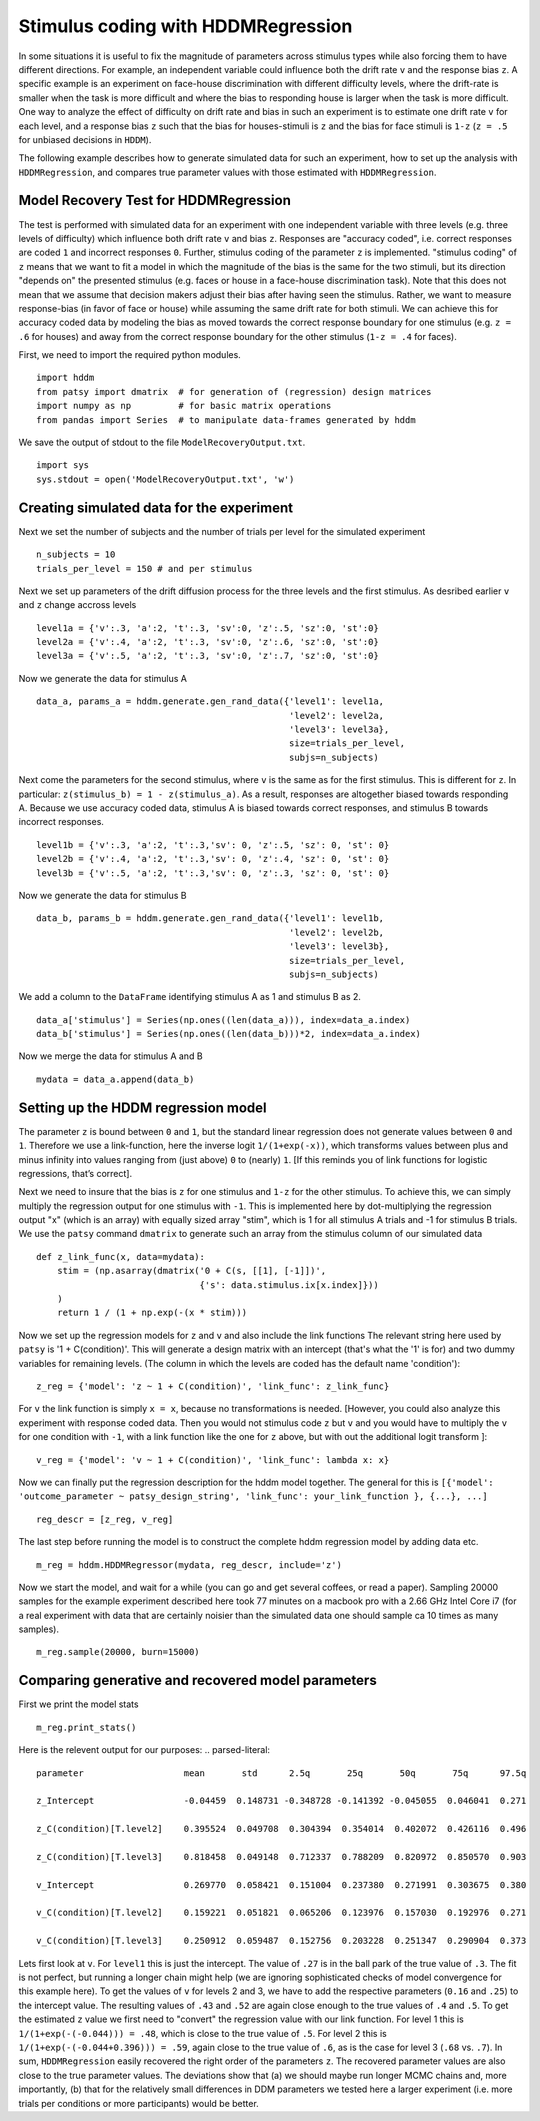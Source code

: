 .. index:: Tutorial
.. _chap_tutorial_hddm_regression:

Stimulus coding with HDDMRegression
###################################

In some situations it is useful to fix the magnitude of parameters
across stimulus types while also forcing them to have different
directions. For example, an independent variable could influence both
the drift rate ``v`` and the response bias ``z``. A specific example is an
experiment on face-house discrimination with different difficulty
levels, where the drift-rate is smaller when the task is more
difficult and where the bias to responding house is larger when the
task is more difficult.  One way to analyze the effect of difficulty
on drift rate and bias in such an experiment is to estimate one drift
rate ``v`` for each level, and a response bias ``z`` such that the bias for
houses-stimuli is ``z`` and the bias for face stimuli is ``1-z`` (``z = .5``
for unbiased decisions in ``HDDM``).

The following example describes how to generate simulated data for
such an experiment, how to set up the analysis with ``HDDMRegression``,
and compares true parameter values with those estimated with
``HDDMRegression``.

Model Recovery Test for HDDMRegression
**************************************

The test is performed with simulated data for an experiment with one
independent variable with three levels (e.g. three levels of
difficulty) which influence both drift rate ``v`` and bias ``z``. Responses
are "accuracy coded", i.e. correct responses are coded ``1`` and incorrect
responses ``0``. Further, stimulus coding of the parameter ``z`` is
implemented. "stimulus coding" of ``z`` means that we want to fit a model
in which the magnitude of the bias is the same for the two stimuli,
but its direction "depends on" the presented stimulus (e.g. faces or
house in a face-house discrimination task). Note that this does not
mean that we assume that decision makers adjust their bias after
having seen the stimulus. Rather, we want to measure response-bias (in
favor of face or house) while assuming the same drift rate for both
stimuli. We can achieve this for accuracy coded data by modeling the
bias as moved towards the correct response boundary for one stimulus
(e.g. ``z = .6`` for houses) and away from the correct response boundary
for the other stimulus (``1-z = .4`` for faces).

First, we need to import the required python modules.
::

    import hddm
    from patsy import dmatrix  # for generation of (regression) design matrices
    import numpy as np         # for basic matrix operations
    from pandas import Series  # to manipulate data-frames generated by hddm

We save the output of stdout to the file ``ModelRecoveryOutput.txt``.
::

    import sys
    sys.stdout = open('ModelRecoveryOutput.txt', 'w')

Creating simulated data for the experiment
******************************************

Next we set the number of subjects and the number of trials per level
for the simulated experiment ::

    n_subjects = 10
    trials_per_level = 150 # and per stimulus

Next we set up parameters of the drift diffusion process for the three
levels and the first stimulus. As desribed earlier ``v`` and ``z`` change
accross levels ::

    level1a = {'v':.3, 'a':2, 't':.3, 'sv':0, 'z':.5, 'sz':0, 'st':0}
    level2a = {'v':.4, 'a':2, 't':.3, 'sv':0, 'z':.6, 'sz':0, 'st':0}
    level3a = {'v':.5, 'a':2, 't':.3, 'sv':0, 'z':.7, 'sz':0, 'st':0}

Now we generate the data for stimulus A
::

    data_a, params_a = hddm.generate.gen_rand_data({'level1': level1a,
                                                    'level2': level2a,
						    'level3': level3a},
						    size=trials_per_level,
						    subjs=n_subjects)

Next come the parameters for the second stimulus, where ``v`` is the same
as for the first stimulus. This is different for ``z``. In particular:
``z(stimulus_b) = 1 - z(stimulus_a)``. As a result, responses are
altogether biased towards responding A. Because we use accuracy coded
data, stimulus A is biased towards correct responses, and stimulus B
towards incorrect responses.  ::

    level1b = {'v':.3, 'a':2, 't':.3,'sv': 0, 'z':.5, 'sz': 0, 'st': 0}
    level2b = {'v':.4, 'a':2, 't':.3,'sv': 0, 'z':.4, 'sz': 0, 'st': 0}
    level3b = {'v':.5, 'a':2, 't':.3,'sv': 0, 'z':.3, 'sz': 0, 'st': 0}

Now we generate the data for stimulus B
::

    data_b, params_b = hddm.generate.gen_rand_data({'level1': level1b,
                                                    'level2': level2b,
                                                    'level3': level3b},
						    size=trials_per_level,
						    subjs=n_subjects)

We add a column to the ``DataFrame`` identifying stimulus A as 1 and stimulus B as 2.
::

    data_a['stimulus'] = Series(np.ones((len(data_a))), index=data_a.index)
    data_b['stimulus'] = Series(np.ones((len(data_b)))*2, index=data_a.index)

Now we merge the data for stimulus A and B
::

    mydata = data_a.append(data_b)

Setting up the HDDM regression model
************************************

The parameter ``z`` is bound between ``0`` and ``1``, but the standard
linear regression does not generate values between ``0`` and
``1``. Therefore we use a link-function, here the inverse logit
``1/(1+exp(-x))``, which transforms values between plus and minus
infinity into values ranging from (just above) ``0`` to (nearly)
``1``. [If this reminds you of link functions for logistic regressions,
that’s correct].

Next we need to insure that the bias is ``z`` for one stimulus and ``1-z``
for the other stimulus. To achieve this, we can simply multiply the
regression output for one stimulus with ``-1``. This is implemented here
by dot-multiplying the regression output "x" (which is an array) with
equally sized array "stim", which is 1 for all stimulus A trials
and -1 for stimulus B trials. We use the ``patsy`` command ``dmatrix`` to
generate such an array from the stimulus column of our simulated data
::

    def z_link_func(x, data=mydata):
        stim = (np.asarray(dmatrix('0 + C(s, [[1], [-1]])',
	                           {'s': data.stimulus.ix[x.index]}))
	)
        return 1 / (1 + np.exp(-(x * stim)))

Now we set up the regression models for ``z`` and ``v`` and also include the
link functions The relevant string here used by ``patsy`` is '1 +
C(condition)'. This will generate a design matrix with an intercept
(that's what the '1' is for) and two dummy variables for remaining
levels. (The column in which the levels are coded has the default name
'condition'):
::

    z_reg = {'model': 'z ~ 1 + C(condition)', 'link_func': z_link_func}

For ``v`` the link function is simply ``x = x``, because no transformations is
needed. [However, you could also analyze this experiment with response
coded data. Then you would not stimulus code ``z`` but ``v`` and you would
have to multiply the ``v`` for one condition with ``-1``, with a link function
like the one for ``z`` above, but with out the additional logit transform
]:
::

    v_reg = {'model': 'v ~ 1 + C(condition)', 'link_func': lambda x: x}

Now we can finally put the regression description for the hddm model
together. The general for this is ``[{'model': 'outcome_parameter ~ patsy_design_string', 'link_func': your_link_function }, {...}, ...]``
::

    reg_descr = [z_reg, v_reg]

The last step before running the model is to construct the complete hddm regression model by adding data etc.
::

    m_reg = hddm.HDDMRegressor(mydata, reg_descr, include='z')

Now we start the model, and wait for a while (you can go and get
several coffees, or read a paper). Sampling 20000 samples for the
example experiment described here took 77 minutes on a macbook pro
with a 2.66 GHz Intel Core i7 (for a real experiment with data that
are certainly noisier than the simulated data one should sample ca 10
times as many samples).
::

    m_reg.sample(20000, burn=15000)

Comparing generative and recovered model parameters
***************************************************

First we print the model stats
::

    m_reg.print_stats()

Here is the relevent output for our purposes:
.. parsed-literal::

    parameter			mean       std      2.5q       25q       50q       75q      97.5q

    z_Intercept			-0.04459  0.148731 -0.348728 -0.141392 -0.045055  0.046041  0.271

    z_C(condition)[T.level2]	0.395524  0.049708  0.304394  0.354014  0.402072  0.426116  0.496

    z_C(condition)[T.level3]	0.818458  0.049148  0.712337  0.788209  0.820972  0.850570  0.903

    v_Intercept			0.269770  0.058421  0.151004  0.237380  0.271991  0.303675  0.380

    v_C(condition)[T.level2]	0.159221  0.051821  0.065206  0.123976  0.157030  0.192976  0.271

    v_C(condition)[T.level3]	0.250912  0.059487  0.152756  0.203228  0.251347  0.290904  0.373

Lets first look at ``v``. For ``level1`` this is just the
intercept. The value of ``.27`` is in the ball park of the true value
of ``.3``. The fit is not perfect, but running a longer chain might
help (we are ignoring sophisticated checks of model convergence for
this example here). To get the values of ``v`` for levels 2 and 3, we
have to add the respective parameters (``0.16`` and ``.25``) to the
intercept value. The resulting values of ``.43`` and ``.52`` are again
close enough to the true values of ``.4`` and ``.5``. To get the
estimated ``z`` value we first need to "convert" the regression value
with our link function. For level 1 this is ``1/(1+exp(-(-0.044))) =
.48``, which is close to the true value of ``.5``. For level 2 this is
``1/(1+exp(-(-0.044+0.396))) = .59``, again close to the true value of
``.6``, as is the case for level 3 (``.68`` vs. ``.7``).  In sum,
``HDDMRegression`` easily recovered the right order of the parameters
``z``. The recovered parameter values are also close to the true
parameter values. The deviations show that (a) we should maybe run
longer MCMC chains and, more importantly, (b) that for the relatively
small differences in DDM parameters we tested here a larger experiment
(i.e. more trials per conditions or more participants) would be
better.
